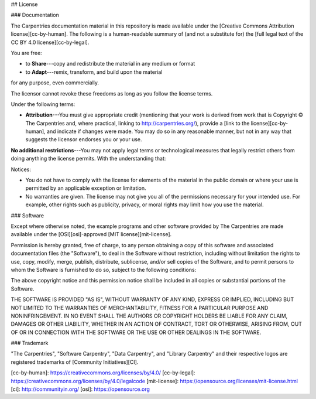## License

### Documentation

The Carpentries documentation material in this repository is
made available under the [Creative Commons Attribution
license][cc-by-human]. The following is a human-readable summary of
(and not a substitute for) the [full legal text of the CC BY 4.0
license][cc-by-legal].

You are free:

* to **Share**---copy and redistribute the material in any medium or format
* to **Adapt**---remix, transform, and build upon the material

for any purpose, even commercially.

The licensor cannot revoke these freedoms as long as you follow the
license terms.

Under the following terms:

* **Attribution**---You must give appropriate credit (mentioning that
  your work is derived from work that is Copyright © The Carpentries
  and, where practical, linking to
  http://carpentries.org/), provide a [link to the
  license][cc-by-human], and indicate if changes were made. You may do
  so in any reasonable manner, but not in any way that suggests the
  licensor endorses you or your use.

**No additional restrictions**---You may not apply legal terms or
technological measures that legally restrict others from doing
anything the license permits.  With the understanding that:

Notices:

* You do not have to comply with the license for elements of the
  material in the public domain or where your use is permitted by an
  applicable exception or limitation.
* No warranties are given. The license may not give you all of the
  permissions necessary for your intended use. For example, other
  rights such as publicity, privacy, or moral rights may limit how you
  use the material.

### Software

Except where otherwise noted, the example programs and other software
provided by The Carpentries are made available under the
[OSI][osi]-approved
[MIT license][mit-license].

Permission is hereby granted, free of charge, to any person obtaining
a copy of this software and associated documentation files (the
"Software"), to deal in the Software without restriction, including
without limitation the rights to use, copy, modify, merge, publish,
distribute, sublicense, and/or sell copies of the Software, and to
permit persons to whom the Software is furnished to do so, subject to
the following conditions:

The above copyright notice and this permission notice shall be
included in all copies or substantial portions of the Software.

THE SOFTWARE IS PROVIDED "AS IS", WITHOUT WARRANTY OF ANY KIND,
EXPRESS OR IMPLIED, INCLUDING BUT NOT LIMITED TO THE WARRANTIES OF
MERCHANTABILITY, FITNESS FOR A PARTICULAR PURPOSE AND
NONINFRINGEMENT. IN NO EVENT SHALL THE AUTHORS OR COPYRIGHT HOLDERS BE
LIABLE FOR ANY CLAIM, DAMAGES OR OTHER LIABILITY, WHETHER IN AN ACTION
OF CONTRACT, TORT OR OTHERWISE, ARISING FROM, OUT OF OR IN CONNECTION
WITH THE SOFTWARE OR THE USE OR OTHER DEALINGS IN THE SOFTWARE.

### Trademark

"The Carpentries", "Software Carpentry", "Data Carpentry", and "Library Carpentry" and their respective logos
are registered trademarks of [Community Initiatives][CI].

[cc-by-human]: https://creativecommons.org/licenses/by/4.0/
[cc-by-legal]: https://creativecommons.org/licenses/by/4.0/legalcode
[mit-license]: https://opensource.org/licenses/mit-license.html
[ci]: http://communityin.org/
[osi]: https://opensource.org
